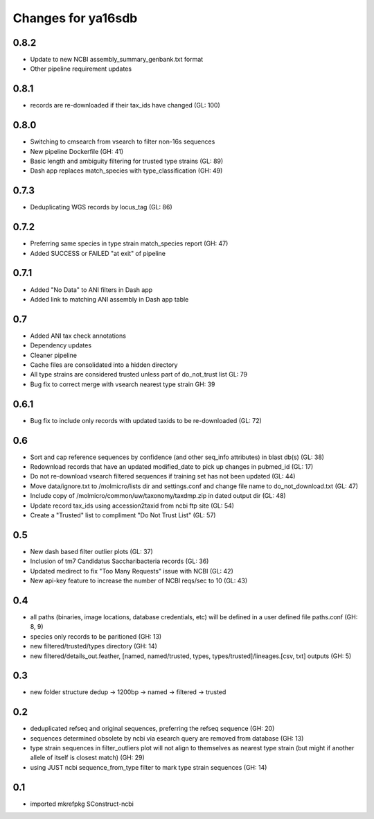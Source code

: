 ===================
Changes for ya16sdb
===================

0.8.2
=====
* Update to new NCBI assembly_summary_genbank.txt format
* Other pipeline requirement updates

0.8.1
=====
* records are re-downloaded if their tax_ids have changed (GL: 100)

0.8.0
=====
* Switching to cmsearch from vsearch to filter non-16s sequences
* New pipeline Dockerfile (GH: 41)
* Basic length and ambiguity filtering for trusted type strains (GL: 89)
* Dash app replaces match_species with type_classification (GH: 49)

0.7.3
=====
* Deduplicating WGS records by locus_tag (GL: 86)

0.7.2
=====
* Preferring same species in type strain match_species report (GH: 47)
* Added SUCCESS or FAILED "at exit" of pipeline

0.7.1
=====
* Added "No Data" to ANI filters in Dash app
* Added link to matching ANI assembly in Dash app table

0.7
===
* Added ANI tax check annotations
* Dependency updates
* Cleaner pipeline
* Cache files are consolidated into a hidden directory
* All type strains are considered trusted unless part of do_not_trust list GL: 79
* Bug fix to correct merge with vsearch nearest type strain GH: 39

0.6.1
=====
* Bug fix to include only records with updated taxids to be re-downloaded (GL: 72)

0.6
===
* Sort and cap reference sequences by confidence (and other seq_info attributes) in blast db(s) (GL: 38)
* Redownload records that have an updated modified_date to pick up changes in pubmed_id (GL: 17)
* Do not re-download vsearch filtered sequences if training set has not been updated (GL: 44)
* Move data/ignore.txt to /molmicro/lists dir and settings.conf and change file name to do_not_download.txt (GL: 47)
* Include copy of /molmicro/common/uw/taxonomy/taxdmp.zip in dated output dir (GL: 48)
* Update record tax_ids using accession2taxid from ncbi ftp site (GL: 54)
* Create a "Trusted" list to compliment "Do Not Trust List" (GL: 57)

0.5
===
* New dash based filter outlier plots (GL: 37)
* Inclusion of tm7 Candidatus Saccharibacteria records (GL: 36)
* Updated medirect to fix "Too Many Requests" issue with NCBI (GL: 42)
* New api-key feature to increase the number of NCBI reqs/sec to 10 (GL: 43)

0.4
=======
* all paths (binaries, image locations, database credentials, etc) will be defined in a user defined file paths.conf (GH: 8, 9)
* species only records to be paritioned (GH: 13)
* new filtered/trusted/types directory (GH: 14)
* new filtered/details_out.feather, [named, named/trusted, types, types/trusted]/lineages.[csv, txt] outputs (GH: 5)

0.3
===
* new folder structure dedup -> 1200bp -> named -> filtered -> trusted

0.2
===
* deduplicated refseq and original sequences, preferring the refseq sequence (GH: 20)
* sequences determined obsolete by ncbi via esearch query are removed from database (GH: 13)
* type strain sequences in filter_outliers plot will not align to themselves as nearest type strain 
  (but might if another allele of itself is closest match) (GH: 29)
* using JUST ncbi sequence_from_type filter to mark type strain sequences (GH: 14)

0.1
=======
* imported mkrefpkg SConstruct-ncbi

